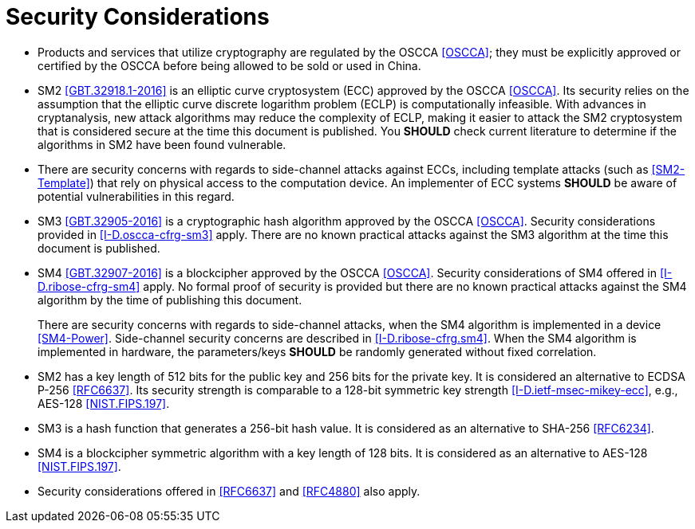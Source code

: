 #  Security Considerations

* Products and services that utilize cryptography are regulated by 
  the OSCCA <<OSCCA>>; they must be explicitly approved or certified by 
  the OSCCA before being allowed to be sold or used in China.  

* SM2 <<GBT.32918.1-2016>> is an elliptic curve cryptosystem (ECC) 
  approved by the OSCCA <<OSCCA>>.  Its security relies on the 
  assumption that the elliptic curve discrete logarithm problem (ECLP) 
  is computationally infeasible. With advances in cryptanalysis, new 
  attack algorithms may reduce the complexity of ECLP, making it easier 
  to attack the SM2 cryptosystem that is considered secure at the time 
  this document is published. You **SHOULD** check current literature 
  to determine if the algorithms in SM2 have been found vulnerable.

* There are security concerns with regards to side-channel attacks 
  against ECCs, including template attacks (such as <<SM2-Template>>) 
  that rely on physical access to the computation device. An 
  implementer of ECC systems **SHOULD** be aware of potential 
  vulnerabilities in this regard.

* SM3 <<GBT.32905-2016>> is a cryptographic hash algorithm approved by the
  OSCCA <<OSCCA>>. Security considerations provided in <<I-D.oscca-cfrg-sm3>>
  apply. There are no known practical attacks against
  the SM3 algorithm at the time this document is published.

* SM4 <<GBT.32907-2016>> is a blockcipher approved by the OSCCA 
  <<OSCCA>>. Security considerations of SM4 offered in 
  <<I-D.ribose-cfrg-sm4>> apply. No formal proof of security is 
  provided but there are no known practical attacks against the SM4 
  algorithm by the time of publishing this document. 
+
There are security concerns with regards to side-channel
  attacks, when the SM4 algorithm is implemented in a device 
  <<SM4-Power>>. Side-channel security concerns are described in
  <<I-D.ribose-cfrg.sm4>>. When the SM4 algorithm is implemented in hardware,
  the parameters/keys **SHOULD** be randomly generated without fixed
  correlation.  

* SM2 has a key length of 512 bits for the public key and 256 bits 
  for the private key.  It is considered an alternative to ECDSA P-256 
  <<RFC6637>>. Its security strength is comparable to a 128-bit 
  symmetric key strength <<I-D.ietf-msec-mikey-ecc>>, e.g., AES-128 
  <<NIST.FIPS.197>>.

* SM3 is a hash function that generates a 256-bit hash value. It is 
  considered as an alternative to SHA-256 <<RFC6234>>.

* SM4 is a blockcipher symmetric algorithm with a key length of 128 
  bits. It is considered as an alternative to AES-128 <<NIST.FIPS.197>>.

* Security considerations offered in <<RFC6637>> and <<RFC4880>> also 
  apply.


